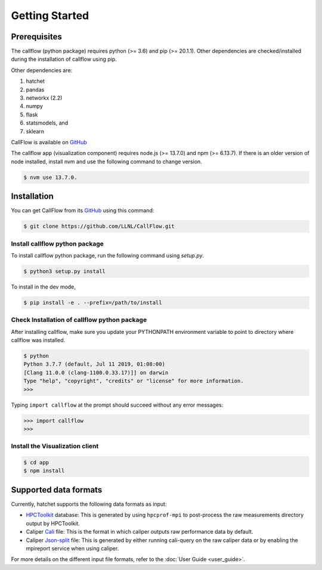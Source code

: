 .. Copyright 2020 University of Maryland and other CallFlow Project Developers.
   See the top-level LICENSE file for details.

   SPDX-License-Identifier: MIT

***************
Getting Started
***************

Prerequisites
=============

The callflow (python package) requires python (>= 3.6) and pip (>= 20.1.1). Other dependencies are checked/installed during the installation of callflow using pip.

Other dependencies are:

#. hatchet
#. pandas
#. networkx (2.2)
#. numpy
#. flask
#. statsmodels, and
#. sklearn

CallFlow is available on  `GitHub <https://github.com/LLNL/CallFlow>`_

The callflow app (visualization component) requires node.js (>= 13.7.0) and npm (>= 6.13.7). If there is an older version of node installed, install nvm and use the following command to change version. 

.. code-block:: console

   $ nvm use 13.7.0.

Installation
============

You can get CallFlow from its `GitHub <https://github.com/LLNL/CallFlow>`_ using this command:

.. code-block:: console

   $ git clone https://github.com/LLNL/CallFlow.git

Install callflow python package
-------------------------------
To install callflow python package, run the following command using `setup.py`. 

.. code-block:: console

   $ python3 setup.py install

To install in the dev mode,

.. code-block:: console

   $ pip install -e . --prefix=/path/to/install

Check Installation of callflow python package
---------------------------------------------
After installing callflow, make sure you update your PYTHONPATH environment variable to point to directory where callflow was installed. 

.. code-block:: console

   $ python
   Python 3.7.7 (default, Jul 11 2019, 01:08:00)
   [Clang 11.0.0 (clang-1100.0.33.17)]] on darwin
   Type "help", "copyright", "credits" or "license" for more information.
   >>>

Typing ``import callflow`` at the prompt should succeed without any error messages:

.. code-block:: console

  >>> import callflow
  >>>

Install the Visualization client
--------------------------------

.. code-block:: console

   $ cd app 
   $ npm install

Supported data formats
======================

Currently, hatchet supports the following data formats as input:

* `HPCToolkit <http://hpctoolkit.org/index.html>`_ database: This is generated
  by using ``hpcprof-mpi`` to post-process the raw measurements directory
  output by HPCToolkit.
* Caliper `Cali <http://llnl.github.io/Caliper/OutputFormats.html#cali>`_ file:
  This is the format in which caliper outputs raw performance data by default.
* Caliper `Json-split
  <http://llnl.github.io/Caliper/OutputFormats.html#json-split>`_ file: This is
  generated by either running cali-query on the raw caliper data or by enabling
  the mpireport service when using caliper.

For more details on the different input file formats, refer to the
:doc:`User Guide <user_guide>`.

